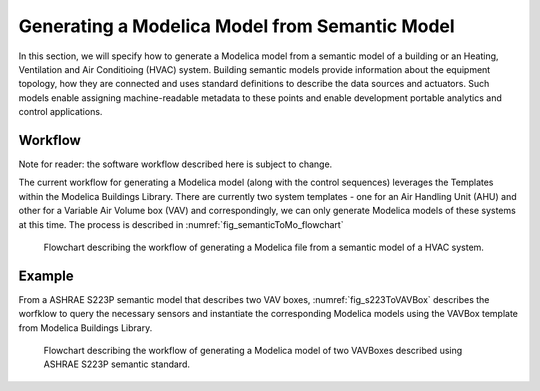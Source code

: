 Generating a Modelica Model from Semantic Model
-----------------------------------------------------

In this section, we will specify how to generate a 
Modelica model from a semantic model of a building 
or an Heating, Ventilation and Air Conditioing (HVAC)
system. Building semantic models provide information
about the equipment topology, how they are connected
and uses standard definitions to describe the data 
sources and actuators. Such models enable assigning
machine-readable metadata to these points and enable
development portable analytics and control
applications. 

Workflow
^^^^^^^^
Note for reader: the software workflow described here
is subject to change. 

The current workflow for generating a Modelica model 
(along with the control sequences) leverages the 
Templates within the Modelica Buildings Library.
There are currently two system templates - one for an
Air Handling Unit (AHU) and other for a Variable Air
Volume box (VAV) and correspondingly, we can only 
generate Modelica models of these systems at this time.
The process is described in :numref:`fig_semanticToMo_flowchart`


.. _fig_semanticToMo_flowchart:

.. figure:: img/semanticToModel.*
   :width: 700px
   :height: 1000px

   Flowchart describing the workflow of generating a
   Modelica file from a semantic model of a HVAC 
   system.

Example
^^^^^^^

From a ASHRAE S223P semantic model that describes
two VAV boxes,
:numref:`fig_s223ToVAVBox` describes the worfklow 
to query the necessary sensors and instantiate the
corresponding Modelica models using the VAVBox
template from Modelica Buildings Library.
 
.. _fig_s223ToVAVBox:

.. figure:: img/VAVworkflow.*
   :width: 700px
   :height: 1000px

   Flowchart describing the workflow of generating a
   Modelica model of two VAVBoxes described using
   ASHRAE S223P semantic standard. 

